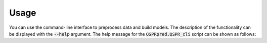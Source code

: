 ..  _usage:

Usage
=====

You can use the command-line interface to preprocess data and build models.
The description of the functionality can be displayed with the :code:`--help` argument.
The help message for the :code:`QSPRpred.QSPR_cli` script can be shown as follows:
